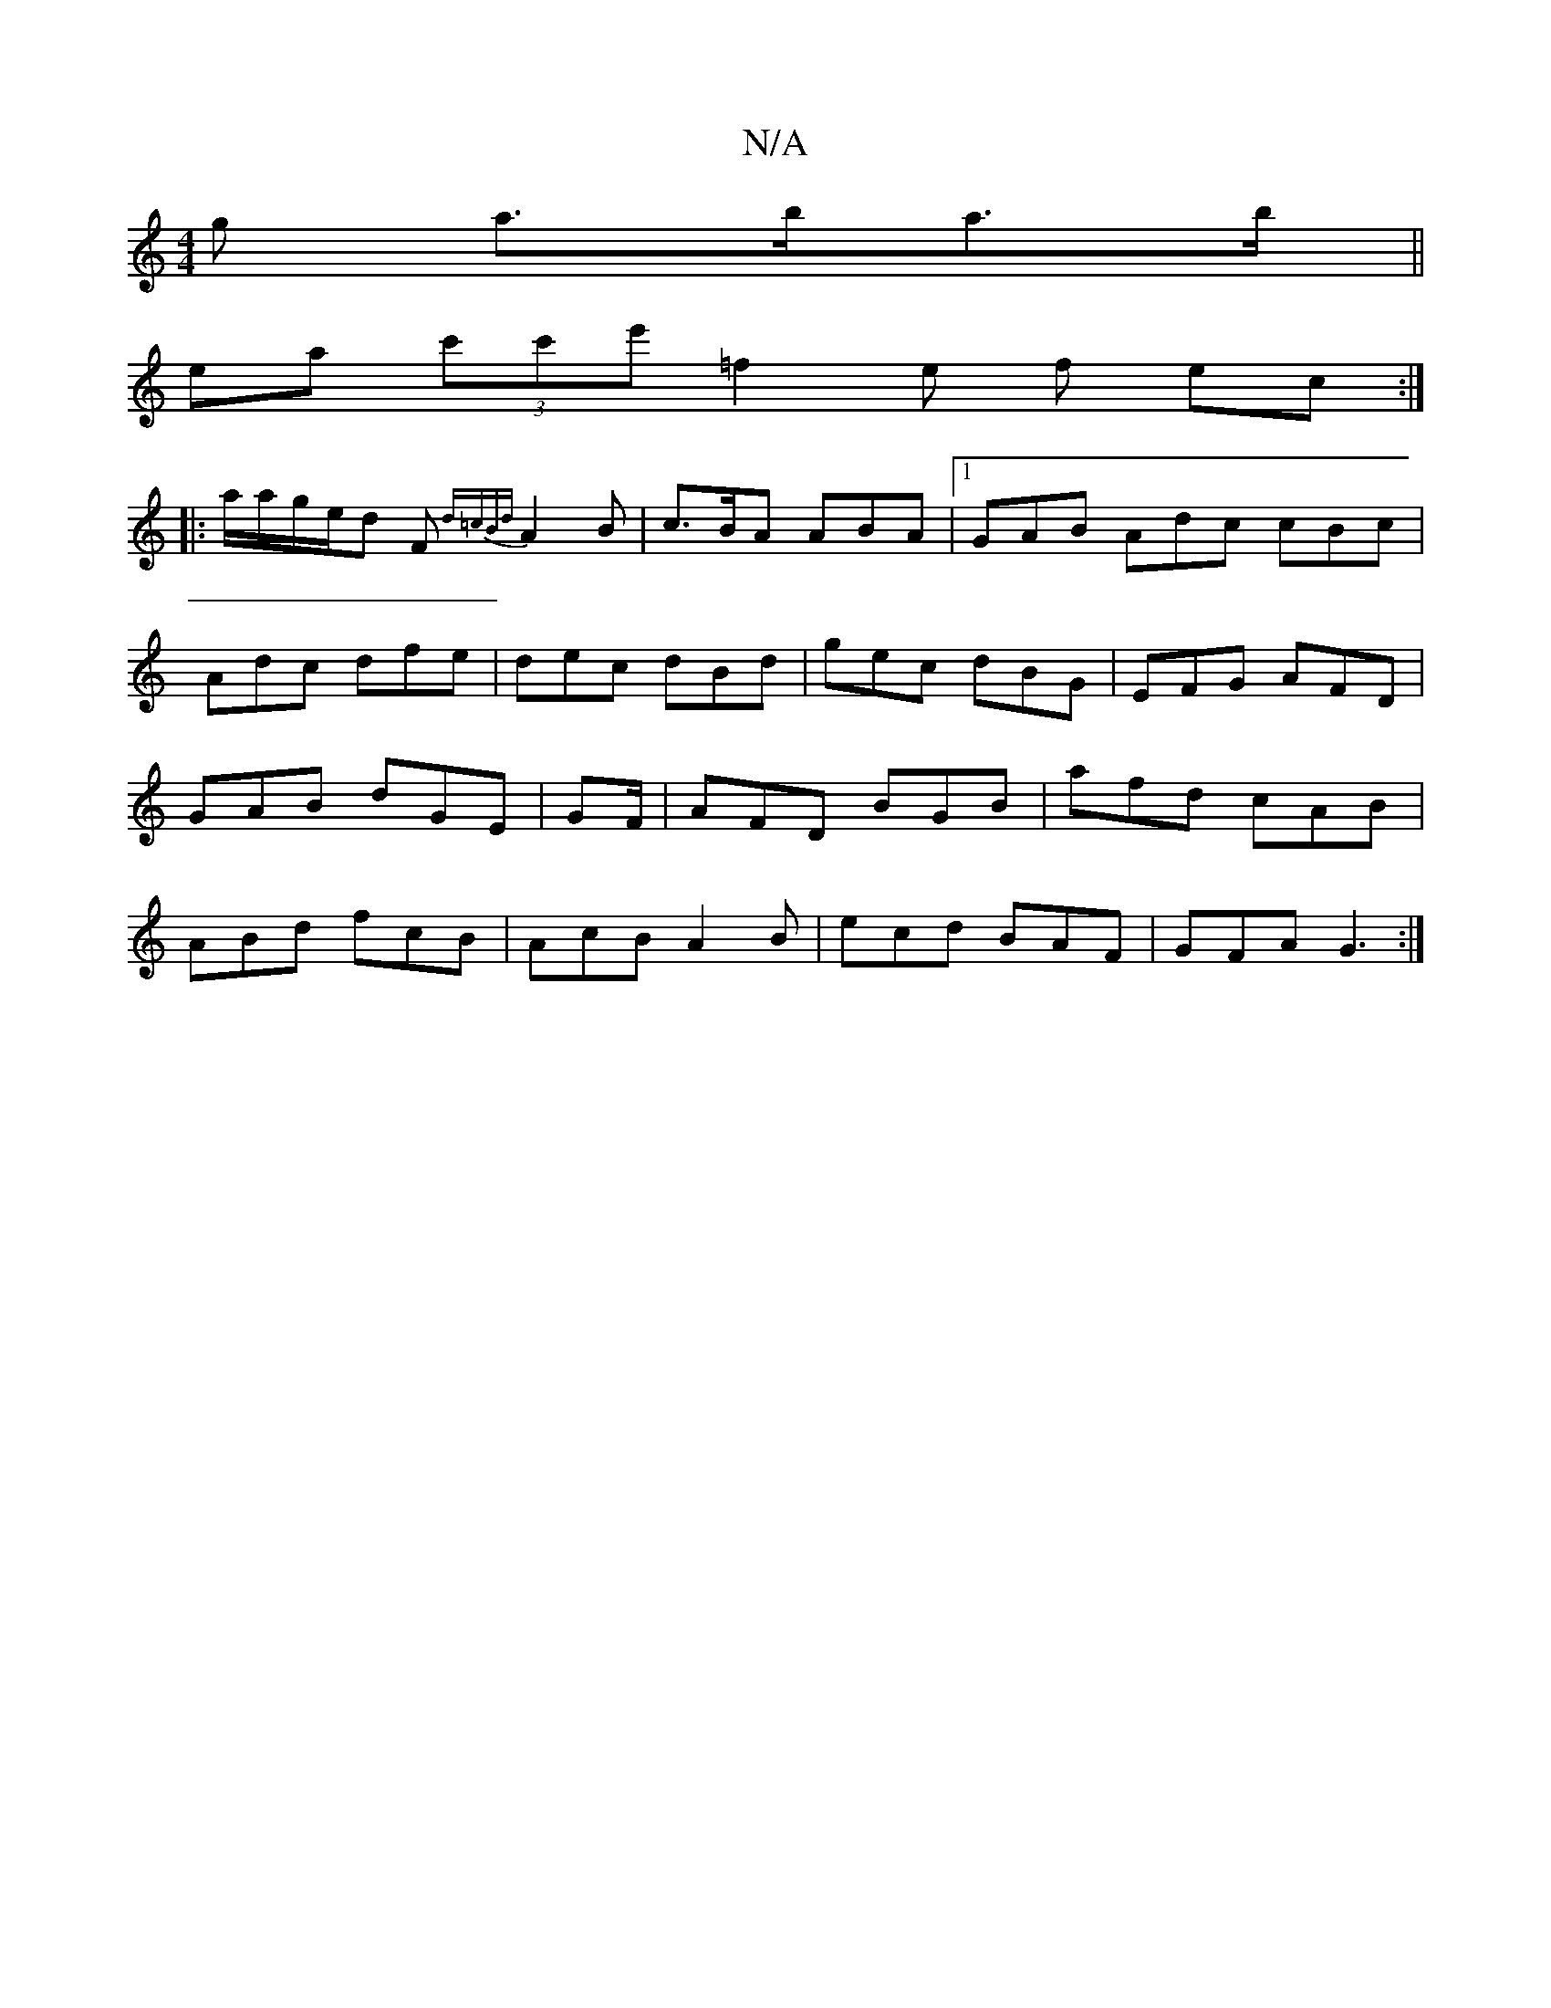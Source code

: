 X:1
T:N/A
M:4/4
R:N/A
K:Cmajor
>g a>ba>b||
ea (3c'c'e' =f2e f ec:|
|: a/a/g/e/d F{d=cBd}A2B|c>BA ABA |1 GAB Adc cBc|Adc dfe|dec dBd|gec dBG|EFG AFD| GAB dGE|GF/|AFD BGB|afd cAB|ABd fcB|AcB A2B|ecd BAF|GFA G3:|

B|A4 ||
|:(3BBA |G3 